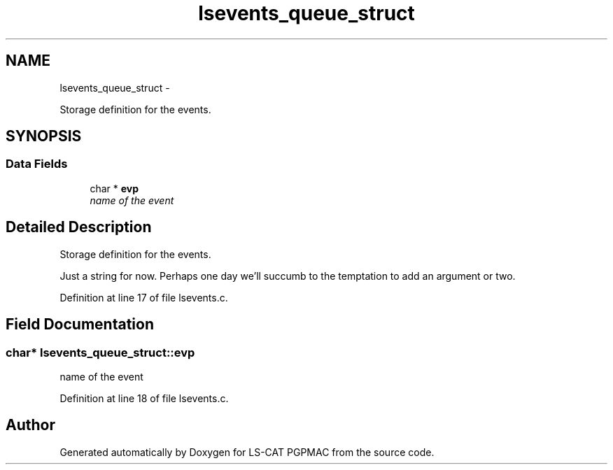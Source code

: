 .TH "lsevents_queue_struct" 3 "Thu Jun 19 2014" "LS-CAT PGPMAC" \" -*- nroff -*-
.ad l
.nh
.SH NAME
lsevents_queue_struct \- 
.PP
Storage definition for the events\&.  

.SH SYNOPSIS
.br
.PP
.SS "Data Fields"

.in +1c
.ti -1c
.RI "char * \fBevp\fP"
.br
.RI "\fIname of the event \fP"
.in -1c
.SH "Detailed Description"
.PP 
Storage definition for the events\&. 

Just a string for now\&. Perhaps one day we'll succumb to the temptation to add an argument or two\&. 
.PP
Definition at line 17 of file lsevents\&.c\&.
.SH "Field Documentation"
.PP 
.SS "char* lsevents_queue_struct::evp"

.PP
name of the event 
.PP
Definition at line 18 of file lsevents\&.c\&.

.SH "Author"
.PP 
Generated automatically by Doxygen for LS-CAT PGPMAC from the source code\&.
